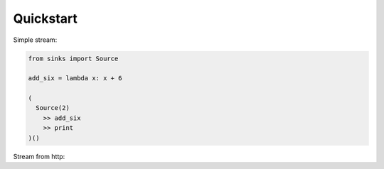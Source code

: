 Quickstart
==========

Simple stream:

.. code-block:: python

   from sinks import Source

   add_six = lambda x: x + 6

   (
     Source(2)
       >> add_six
       >> print
   )()

Stream from http:

